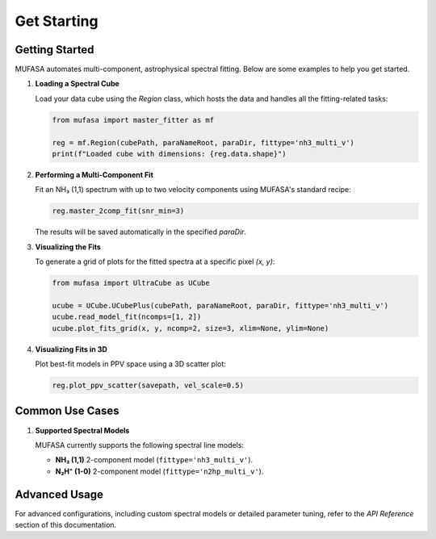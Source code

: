 Get Starting
============

Getting Started
---------------
MUFASA automates multi-component, astrophysical spectral fitting. Below are some examples to help you get started.

1. **Loading a Spectral Cube**

   Load your data cube using the `Region` class, which hosts the data and handles all the fitting-related tasks:

   .. code-block:: python

       from mufasa import master_fitter as mf

       reg = mf.Region(cubePath, paraNameRoot, paraDir, fittype='nh3_multi_v')
       print(f"Loaded cube with dimensions: {reg.data.shape}")

2. **Performing a Multi-Component Fit**

   Fit an NH₃ (1,1) spectrum with up to two velocity components using MUFASA's standard recipe:

   .. code-block:: python

       reg.master_2comp_fit(snr_min=3)

   The results will be saved automatically in the specified `paraDir`.

3. **Visualizing the Fits**

   To generate a grid of plots for the fitted spectra at a specific pixel `(x, y)`:

   .. code-block:: python

       from mufasa import UltraCube as UCube

       ucube = UCube.UCubePlus(cubePath, paraNameRoot, paraDir, fittype='nh3_multi_v')
       ucube.read_model_fit(ncomps=[1, 2])
       ucube.plot_fits_grid(x, y, ncomp=2, size=3, xlim=None, ylim=None)

4. **Visualizing Fits in 3D**

   Plot best-fit models in PPV space using a 3D scatter plot:

   .. code-block:: python

       reg.plot_ppv_scatter(savepath, vel_scale=0.5)

Common Use Cases
----------------

1. **Supported Spectral Models**

   MUFASA currently supports the following spectral line models:

   - **NH₃ (1,1)** 2-component model (``fittype='nh3_multi_v'``).
   - **N₂H⁺ (1-0)** 2-component model (``fittype='n2hp_multi_v'``).

Advanced Usage
--------------
For advanced configurations, including custom spectral models or detailed parameter tuning, refer to the `API Reference` section of this documentation.
